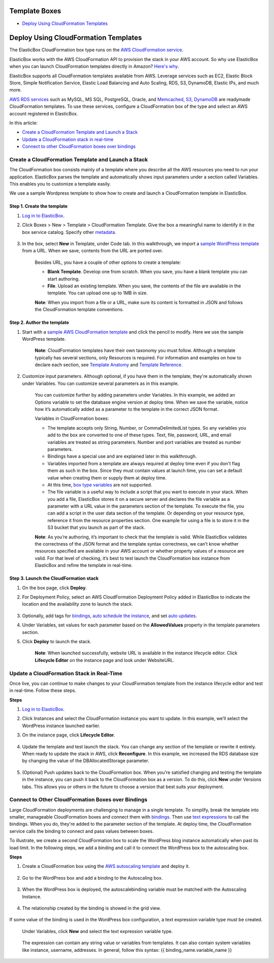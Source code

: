 Template Boxes
**************

* `Deploy Using CloudFormation Templates`_

Deploy Using CloudFormation Templates
*************************************

The ElasticBox CloudFormation box type runs on the `AWS CloudFormation service <http://docs.aws.amazon.com/AWSCloudFormation/latest/UserGuide/Welcome.html>`_.

ElasticBox works with the AWS CloudFormation API to provision the stack in your AWS account. So why use ElasticBox when you can launch CloudFormation templates directly in Amazon? `Here's why </../documentation/>`_.

ElasticBox supports all CloudFormation templates available from AWS. Leverage services such as EC2, Elastic Block Store, Simple Notification Service, Elastic Load Balancing and Auto Scaling, RDS, S3, DynamoDB, Elastic IPs, and much more.

`AWS RDS services </../documentation/deploying-and-managing-instances/using-your-aws-account/#aws-rds>`_ such as MySQL, MS SQL, PostgreSQL, Oracle, and `Memcached </../documentation/deploying-and-managing-instances/using-your-aws-account/#aws-memcached>`_, `S3 </../documentation/deploying-and-managing-instances/using-your-aws-account/#aws-s3>`_, `DynamoDB </../documentation/deploying-and-managing-instances/using-your-aws-account/#aws-dynamodb>`_ are readymade CloudFormation templates. To use these services, configure a CloudFormation box of the type and select an AWS account registered in ElasticBox.

In this article:

* `Create a CloudFormation Template and Launch a Stack`_
* `Update a CloudFormation stack in real-time`_
* `Connect to other CloudFormation boxes over bindings`_

Create a CloudFormation Template and Launch a Stack
---------------------------------------------------

The CloudFormation box consists mainly of a template where you describe all the AWS resources you need to run your application. ElasticBox parses the template and automatically shows input parameters under a section called Variables. This enables you to customize a template easily.

We use a sample Wordpress template to show how to create and launch a CloudFormation template in ElasticBox.

Step 1. Create the template
```````````````````````````

1. `Log in to ElasticBox <http://elasticbox.com/login>`_.

2. Click Boxes > New > Template > CloudFormation Template. Give the box a meaningful name to identify it in the box service catalog. Specify other `metadata </../../documentation/core-concepts/boxes/#box-metadata>`_.

    .. raw:: html

      <div class="doc-image padding-1x">
        <img class="img-responsive" src="/../assets/img/docs/cloudformation/cloudformation-box-definebasicmetadata.png" alt="Select CloudFormation Box Type">
      </div>

3. In the box, select **New** in Template, under Code tab. In this walkthrough, we import a `sample WordPress template <https://s3.amazonaws.com/cloudformation-templates-us-east-1/WordPress_Single_Instance_With_RDS.template>`_ from a URL. When we save, contents from the URL are ported over.

    .. raw:: html

    	<div class="doc-image padding-1x">
    		<img class="img-responsive" src="/../assets/img/docs/cloudformation/cloudformation-box-createtemplate.png" alt="Create a CloudFormation Template">
    	</div>

    Besides URL, you have a couple of other options to create a template:

    * **Blank Template**. Develop one from scratch. When you save, you have a blank template you can start authoring.

    * **File**. Upload an existing template. When you save, the contents of the file are available in the template. You can upload one up to 1MB in size.

    **Note**: When you import from a file or a URL, make sure its content is formatted in JSON and follows the CloudFormation template conventions.

Step 2. Author the template
```````````````````````````

1. Start with a `sample AWS CloudFormation template <https://aws.amazon.com/cloudformation/aws-cloudformation-templates/>`_ and click the pencil to modify. Here we use the sample WordPress template.

    .. raw:: html

    	<div class="doc-image padding-1x">
    		<img class="img-responsive" src="/../assets/img/docs/cloudformation/cloudformation-authortemplate.png" alt="Author the Template">
    	</div>

    **Note**: CloudFormation templates have their own taxonomy you must follow. Although a template typically has several sections, only Resources is required. For information and examples on how to declare each section, see `Template Anatomy <http://docs.aws.amazon.com/AWSCloudFormation/latest/UserGuide/template-anatomy.html>`_ and `Template Reference <http://docs.aws.amazon.com/AWSCloudFormation/latest/UserGuide/template-reference.html>`_.

2. Customize input parameters. Although optional, if you have them in the template, they're automatically shown under Variables. You can customize several parameters as in this example.

    .. raw:: html

    	<div class="doc-image padding-1x">
    		<img class="img-responsive" src="/../assets/img/docs/cloudformation/cloudformation-modifyparameters-undervariables.png" alt="Modify Parameters Under Box Variables">
    	</div>

    You can customize further by adding parameters under Variables. In this example, we added an Options variable to set the database engine version at deploy time. When we save the variable, notice how it’s automatically added as a parameter to the template in the correct JSON format.

    .. raw:: html

    	<div class="doc-image padding-1x">
    		<img class="img-responsive" src="/../assets/img/docs/cloudformation/cloudformation-customize-templateparameters.png" alt="Add or Update Template Parameters">
    	</div>

    Variables in CloudFormation boxes:

    * The template accepts only String, Number, or CommaDelimitedList types. So any variables you add to the box are converted to one of these types. Text, file, password, URL, and email variables are treated as string parameters. Number and port variables are treated as number parameters.

    * Bindings have a special use and are explained later in this walkthrough.

    * Variables imported from a template are always required at deploy time even if you don't flag them as such in the box. Since they must contain values at launch time, you can set a default value when creating them or supply them at deploy time.

    * At this time, `box type variables </../documentation/configuring-and-managing-boxes/parameterizing-boxes-with-variables/#box-creating-boxtype>`_ are not supported.

    * The file variable is a useful way to include a script that you want to execute in your stack. When you add a file, ElasticBox stores it on a secure server and declares the file variable as a parameter with a URL value in the parameters section of the template. To execute the file, you can add a script in the user data section of the template. Or depending on your resource type, reference it from the resource properties section. One example for using a file is to store it in the S3 bucket that you launch as part of the stack.

    **Note**: As you’re authoring, it’s important to check that the template is valid. While ElasticBox validates the correctness of the JSON format and the template syntax correctness, we can’t know whether resources specified are available in your AWS account or whether property values of a resource are valid. For that level of checking, it’s best to test launch the CloudFormation box instance from ElasticBox and refine the template in real-time.

Step 3. Launch the CloudFormation stack
```````````````````````````````````````

1. On the box page, click **Deploy**.

2. For Deployment Policy, select an AWS CloudFormation Deployment Policy added in ElasticBox to indicate the location and the availability zone to launch the stack.

    .. raw:: html

    	<div class="doc-image padding-1x">
    		<img class="img-responsive" src="/../assets/img/docs/cloudformation/cloudformation-launchstack-settings.png" alt="Select Deployment Settings">
    	</div>

3. Optionally, add tags for `bindings </../documentation/configuring-and-managing-boxes/template-box/#connect-to-other-cloudformation-boxes-over-bindings/>`_, `auto schedule the instance </../documentation/deploying-and-managing-instances/deploying-managing-instances/#instance-scheduler>`_, and set `auto updates </../documentation/core-concepts/boxes/#box-metadata>`_.

4. Under Variables, set values for each parameter based on the **AllowedValues** property in the template parameters section.

5. Click **Deploy** to launch the stack.

    **Note**: When launched successfully, website URL is available in the instance lifecycle editor. Click **Lifecycle Editor** on the instance page and look under WebsiteURL.

    .. raw:: html

    	<div class="doc-image padding-1x">
    		<img class="img-responsive" src="/../assets/img/docs/cloudformation/cloudformation-stack-outputs.png" alt="Access CloudFormation Stack Outputs in the Lifecycle Editor">
    	</div>

Update a CloudFormation Stack in Real-Time
------------------------------------------

Once live, you can continue to make changes to your CloudFormation template from the instance lifecycle editor and test in real-time. Follow these steps.

**Steps**

1. `Log in to ElasticBox <http://elasticbox.com/login>`_.

2. Click Instances and select the CloudFormation instance you want to update. In this example, we’ll select the WordPress instance launched earlier.

3. On the instance page, click **Lifecycle Editor**.

    .. raw:: html

    	<div class="doc-image padding-1x">
            <img class="img-responsive" src="/../assets/img/docs/cloudformation/cloudformation-stack-update.png" alt="Update the CloudFormation Stack in the Lifecycle Editor">
        </div>

4. Update the template and test launch the stack. You can change any section of the template or rewrite it entirely. When ready to update the stack in AWS, click **Reconfigure**. In this example, we increased the RDS database size by changing the value of the DBAllocatedStorage parameter.

    .. raw:: html

    	<div class="doc-image padding-1x">
            <img class="img-responsive" src="/../assets/img/docs/cloudformation/cloudformation-stack-updatewithreconfigure.png" alt="Update the CloudFormation Stack in Real-Time with Reconfigure">
        </div>

5. (Optional) Push updates back to the CloudFormation box. When you're satisfied changing and testing the template in the instance, you can push it back to the CloudFormation box as a version. To do this, click **New** under Versions tabs. This allows you or others in the future to choose a version that best suits your deployment.

     .. raw:: html

     	<div class="doc-image padding-1x">
    		<img class="img-responsive" src="/../assets/img/docs/cloudformation/cloudformation-savetemplatechanges-asnewversion.png" alt="Save Template Changes as a New Version to the Box">
    	</div>

Connect to Other CloudFormation Boxes over Bindings
---------------------------------------------------

Large CloudFormation deployments are challenging to manage in a single template. To simplify, break the template into smaller, manageable CloudFormation boxes and connect them with `bindings </../documentation/configuring-and-managing-boxes/managing-multi-tier-applications/>`_. Then use `text expressions </../documentation/configuring-and-managing-boxes/parameterizing-boxes-with-variables/#box-creating-texttype>`_ to call the bindings. When you do, they're added to the parameter section of the template. At deploy time, the CloudFormation service calls the binding to connect and pass values between boxes.

To illustrate, we create a second CloudFormation box to scale the WordPress blog instance automatically when past its load limit. In the following steps, we add a binding and call it to connect the WordPress box to the autoscaling box.

**Steps**

1. Create a CloudFormation box using the `AWS autoscaling template <https://s3-us-west-2.amazonaws.com/cloudformation-templates-us-west-2/AutoScalingMultiAZWithNotifications.template>`_ and deploy it.

    .. raw:: html

    	<div class="doc-image padding-1x">
            <img class="img-responsive" src="/../assets/img/docs/cloudformation/cloudformation-bindings-createautoscalingbox.png" alt="Create a Autoscaling CloudFormation Box">
        </div>


2. Go to the WordPress box and add a binding to the Autoscaling box.

      .. raw:: html

      	<div class="doc-image padding-1x">
      		<img class="img-responsive" src="/../assets/img/docs/cloudformation/cloudformation-bindings-createbindingvar.png" alt="Create a binding in the CloudFormation Box">
      	</div>

3. When the WordPress box is deployed, the autoscalebinding variable must be matched with the Autoscaling Instance.

      .. raw:: html

      	<div class="doc-image padding-1x">
      		<img class="img-responsive" src="/../assets/img/docs/cloudformation/cloudformation-bindings-deploybindingvar.png" alt="Match with the Autoscaling Instance">
      	</div>

4. The relationship created by the binding is showed in the grid view.

      .. raw:: html

      	<div class="doc-image padding-1x">
      		<img class="img-responsive" src="/../assets/img/docs/cloudformation/cloudformation-bindings-gridview.png" alt="Grid view instances">
      	</div>

If some value of the binding is used in the WordPress box configuration, a text expression variable type must be created.

    Under Variables, click **New** and select the text expression variable type.

      .. raw:: html

      	<div class="doc-image padding-1x">
      		<img class="img-responsive" src="/../assets/img/docs/cloudformation/cloudformation-bindings-enterconnectionstring.png" alt="Enter Binding Connection String as a Text Expression">
      	</div>

    The expression can contain any string value or variables from templates. It can also contain system variables like instance, username, addresses. In general, follow this syntax: {{ binding_name.variable_name }}


